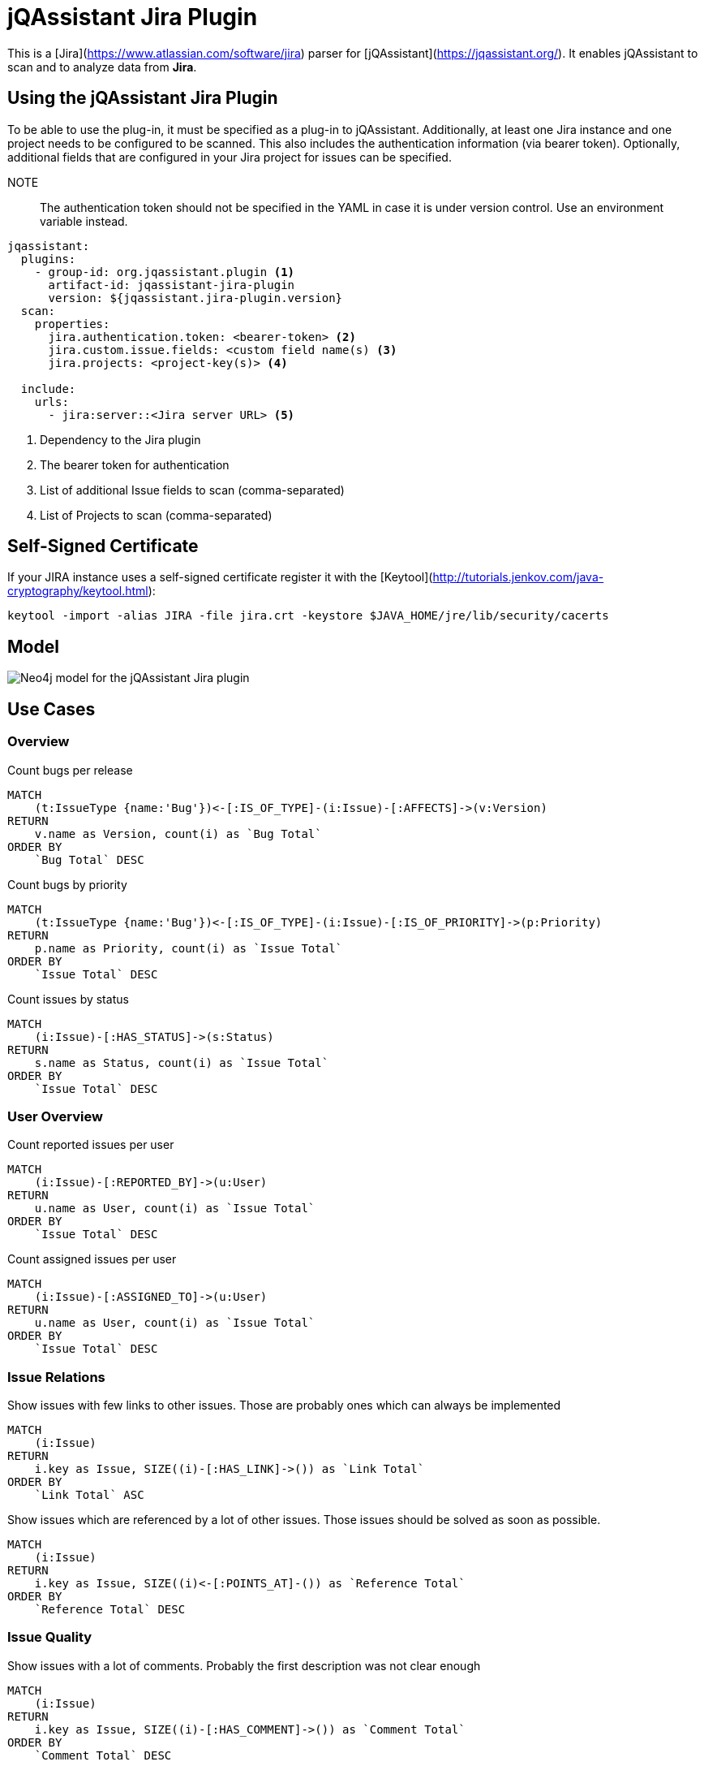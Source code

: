 = jQAssistant Jira Plugin

This is a [Jira](https://www.atlassian.com/software/jira) parser for [jQAssistant](https://jqassistant.org/). 
It enables jQAssistant to scan and to analyze data from **Jira**.

== Using the jQAssistant Jira Plugin

To be able to use the plug-in, it must be specified as a plug-in to jQAssistant. Additionally, at least one Jira instance and one project needs to be configured to be scanned. This also includes the authentication information (via bearer token). Optionally, additional fields that are configured in your Jira project for issues can be specified.

NOTE:: The authentication token should not be specified in the YAML in case it is under version control. Use an environment variable instead.

[source, yaml]
----
jqassistant:
  plugins:
    - group-id: org.jqassistant.plugin <1>
      artifact-id: jqassistant-jira-plugin
      version: ${jqassistant.jira-plugin.version}
  scan:
    properties:
      jira.authentication.token: <bearer-token> <2>
      jira.custom.issue.fields: <custom field name(s) <3>
      jira.projects: <project-key(s)> <4>

  include:
    urls:
      - jira:server::<Jira server URL> <5>
----
<1> Dependency to the Jira plugin
<2> The bearer token for authentication
<3> List of additional Issue fields to scan (comma-separated)
<4> List of Projects to scan (comma-separated)

== Self-Signed Certificate

If your JIRA instance uses a self-signed certificate register it with the [Keytool](http://tutorials.jenkov.com/java-cryptography/keytool.html):

```bash
keytool -import -alias JIRA -file jira.crt -keystore $JAVA_HOME/jre/lib/security/cacerts
```

== Model

image::drawio/model.jpg[Neo4j model for the jQAssistant Jira plugin]

== Use Cases

=== Overview

[source,cypher]
.Count bugs per release
----
MATCH 
    (t:IssueType {name:'Bug'})<-[:IS_OF_TYPE]-(i:Issue)-[:AFFECTS]->(v:Version) 
RETURN 
    v.name as Version, count(i) as `Bug Total`
ORDER BY
    `Bug Total` DESC
----

[source, cypher]
.Count bugs by priority
----
MATCH 
    (t:IssueType {name:'Bug'})<-[:IS_OF_TYPE]-(i:Issue)-[:IS_OF_PRIORITY]->(p:Priority) 
RETURN 
    p.name as Priority, count(i) as `Issue Total`
ORDER BY
    `Issue Total` DESC
----

[source,cypher]
.Count issues by status
----
MATCH 
    (i:Issue)-[:HAS_STATUS]->(s:Status) 
RETURN 
    s.name as Status, count(i) as `Issue Total`
ORDER BY
    `Issue Total` DESC
----

=== User Overview

[source,cypher]
.Count reported issues per user
----
MATCH 
    (i:Issue)-[:REPORTED_BY]->(u:User) 
RETURN 
    u.name as User, count(i) as `Issue Total`
ORDER BY
    `Issue Total` DESC
----

[source,cypher]
.Count assigned issues per user
----
MATCH 
    (i:Issue)-[:ASSIGNED_TO]->(u:User) 
RETURN 
    u.name as User, count(i) as `Issue Total`
ORDER BY
    `Issue Total` DESC
----

=== Issue Relations

[source,cypher]
.Show issues with few links to other issues. Those are probably ones which can always be implemented
----
MATCH 
    (i:Issue)
RETURN 
    i.key as Issue, SIZE((i)-[:HAS_LINK]->()) as `Link Total`
ORDER BY
    `Link Total` ASC
----

[source,cypher]
.Show issues which are referenced by a lot of other issues. Those issues should be solved as soon as possible.
----
MATCH 
    (i:Issue)
RETURN 
    i.key as Issue, SIZE((i)<-[:POINTS_AT]-()) as `Reference Total`
ORDER BY
    `Reference Total` DESC
----

=== Issue Quality

[source,cypher]
.Show issues with a lot of comments. Probably the first description was not clear enough
----
MATCH 
    (i:Issue)
RETURN 
    i.key as Issue, SIZE((i)-[:HAS_COMMENT]->()) as `Comment Total`
ORDER BY
    `Comment Total` DESC
----

== Supported Jira Versions

Unfortunately, we did not find any documentation which Jira versions are supported by the https://mvnrepository.com/artifact/com.atlassian.jira/jira-rest-java-client-api/5.2.5[JIRA REST Java Client].
According to the https://bitbucket.org/atlassian/jira-rest-java-client/src/master/[BitBucket repository description]
every version newer than JIRA 4.2  is supported:

> Java client library (useful for any JVM languages) which allows to communicate with JIRA via its new REST API (JIRA 4.2 and newer).

If it does not work with your Jira instance please open an **Issue** and write your Jira version in there.